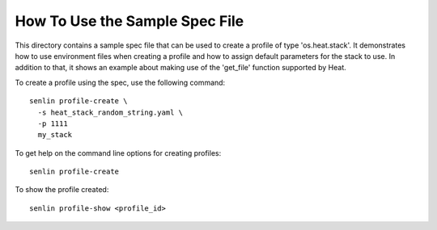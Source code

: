 How To Use the Sample Spec File
===============================

This directory contains a sample spec file that can be used to create a
profile of type 'os.heat.stack'. It demonstrates how to use environment
files when creating a profile and how to assign default parameters for
the stack to use. In addition to that, it shows an example about making
use of the 'get_file' function supported by Heat.

To create a profile using the spec, use the following command::

  senlin profile-create \
    -s heat_stack_random_string.yaml \
    -p 1111
    my_stack

To get help on the command line options for creating profiles::

  senlin profile-create

To show the profile created::

  senlin profile-show <profile_id>
